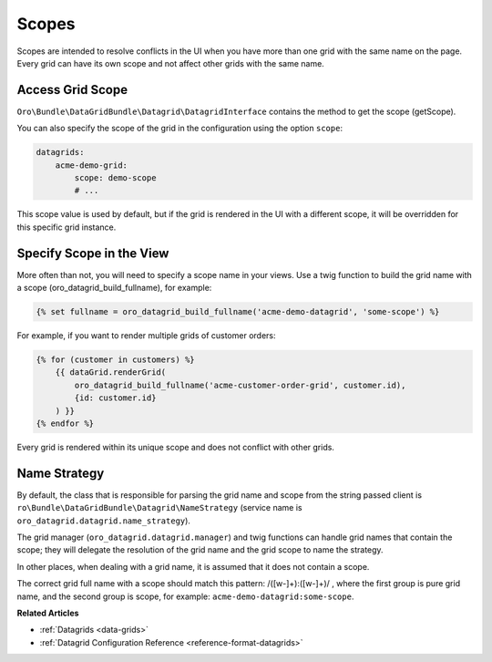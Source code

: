.. _customizing-data-grid-in-orocommerce-backend-scopes:

Scopes
======

Scopes are intended to resolve conflicts in the UI when you have more than one grid with the same name on the page.
Every grid can have its own scope and not affect other grids with the same name.

Access Grid Scope
-----------------

``Oro\Bundle\DataGridBundle\Datagrid\DatagridInterface`` contains the method to get the scope (getScope).

You can also specify the scope of the grid in the configuration using the option ``scope``:

.. code-block:: yaml

    datagrids:
        acme-demo-grid:
            scope: demo-scope
            # ...

This scope value is used by default, but if the grid is rendered in the UI with a different scope, it will be overridden for this specific grid instance.


Specify Scope in the View
-------------------------

More often than not, you will need to specify a scope name in your views. Use a twig function to build the grid name with a scope (oro_datagrid_build_fullname), for example:

.. code-block:: twig

   {% set fullname = oro_datagrid_build_fullname('acme-demo-datagrid', 'some-scope') %}


For example, if you want to render multiple grids of customer orders:

.. code-block:: twig

    {% for (customer in customers) %}
        {{ dataGrid.renderGrid(
            oro_datagrid_build_fullname('acme-customer-order-grid', customer.id),
            {id: customer.id}
        ) }}
    {% endfor %}

Every grid is rendered within its unique scope and does not conflict with other grids.

Name Strategy
-------------

By default, the class that is responsible for parsing the grid name and scope from the string passed client is ``ro\Bundle\DataGridBundle\Datagrid\NameStrategy`` (service name is ``oro_datagrid.datagrid.name_strategy``).

The grid manager (``oro_datagrid.datagrid.manager``) and twig functions can handle grid names that contain the scope; they will delegate the resolution of the grid name and the grid scope to name the strategy.

In other places, when dealing with a grid name, it is assumed that it does not contain a scope.

The correct grid full name with a scope should match this pattern: /([\w\-]+\):([\w\-]+)/ , where the first group is pure grid name, and the second group is scope, for example: ``acme-demo-datagrid:some-scope``.

**Related Articles**

* :ref:`Datagrids <data-grids>`
* :ref:`Datagrid Configuration Reference <reference-format-datagrids>`
